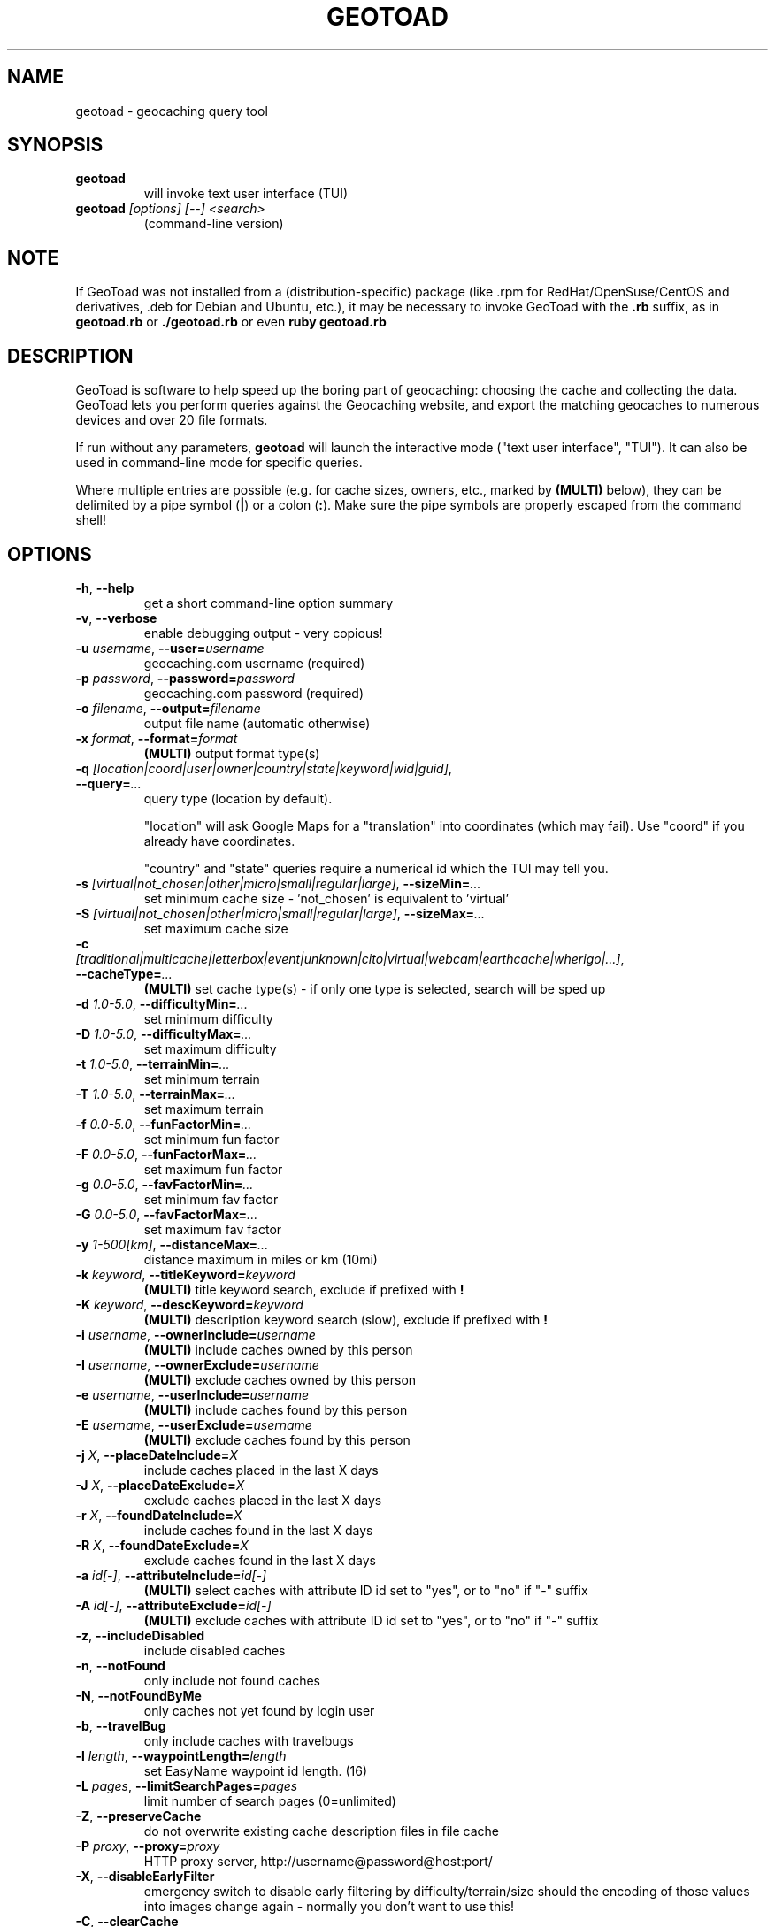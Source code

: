 .TH GEOTOAD 1
.SH NAME
geotoad \- geocaching query tool
.SH SYNOPSIS
.TP
.B geotoad
 will invoke text user interface (TUI)
.TP
.B geotoad \fI[options]\fR \fI[--]\fR \fI<search>\fR
 (command-line version)
.SH NOTE
If GeoToad was not installed from a (distribution-specific) package
(like .rpm for RedHat/OpenSuse/CentOS and derivatives, .deb for Debian
and Ubuntu, etc.), it may be necessary to invoke GeoToad with the
.B .rb
suffix, as in
.B geotoad.rb
or
.B ./geotoad.rb
or even
.B ruby geotoad.rb
.
.SH DESCRIPTION
GeoToad is software to help speed up the boring part of geocaching:
choosing the cache and collecting the data. GeoToad lets you perform
queries against the Geocaching website, and export the matching geocaches
to numerous devices and over 20 file formats.
.P
If run without any parameters,
.B geotoad
will launch the interactive mode ("text user interface", "TUI").
It can also be used in command-line mode for specific queries.
.PP
Where multiple entries are possible (e.g. for cache sizes, owners, etc.,
marked by \fB(MULTI)\fR below),
they can be delimited by a pipe symbol (\fB|\fR) or a colon (\fB:\fR).
Make sure the pipe symbols are properly escaped from the command shell!
.SH OPTIONS
.TP
\fB-h\fR, \fB--help\fR\fR
get a short command-line option summary
.TP
\fB-v\fR, \fB--verbose\fR\fR
enable debugging output - very copious!
.TP
\fB-u \fR\fIusername\fR, \fB--user=\fR\fIusername\fR\fR
geocaching.com username (required)
.TP
\fB-p \fR\fIpassword\fR, \fB--password=\fR\fIpassword\fR
geocaching.com password (required)
.TP
\fB-o \fR\fIfilename\fR, \fB--output=\fR\fIfilename\fR
output file name (automatic otherwise)
.TP
\fB-x \fR\fIformat\fR, \fB--format=\fR\fIformat\fR
\fB(MULTI)\fR
output format type(s)
.TP
\fB-q \fR\fI[location|coord|user|owner|country|state|keyword|wid|guid]\fR, \fB--query=\fR\fI...\fR
query type (location by default).

"location" will ask Google Maps for a "translation" into coordinates (which may fail).
Use "coord" if you already have coordinates.

"country" and "state" queries require a numerical id which the TUI may tell you.
.TP
\fB-s \fR\fI[virtual|not_chosen|other|micro|small|regular|large]\fR, \fB--sizeMin=\fR\fI...\fR
set minimum cache size - 'not_chosen' is equivalent to 'virtual'
.TP
\fB-S \fR\fI[virtual|not_chosen|other|micro|small|regular|large]\fR, \fB--sizeMax=\fR\fI...\fR
set maximum cache size
.TP
\fB-c \fR\fI[traditional|multicache|letterbox|event|unknown|cito|virtual|webcam|earthcache|wherigo|...]\fR, \fB--cacheType=\fR\fI...\fR
\fB(MULTI)\fR
set cache type(s) - if only one type is selected, search will be sped up
.TP
\fB-d \fR\fI1.0-5.0\fR, \fB--difficultyMin=\fR\fI...\fR
set minimum difficulty
.TP
\fB-D \fR\fI1.0-5.0\fR, \fB--difficultyMax=\fR\fI...\fR
set maximum difficulty
.TP
\fB-t \fR\fI1.0-5.0\fR, \fB--terrainMin=\fR\fI...\fR
set minimum terrain
.TP
\fB-T \fR\fI1.0-5.0\fR, \fB--terrainMax=\fR\fI...\fR
set maximum terrain
.TP
\fB-f \fR\fI0.0-5.0\fR, \fB--funFactorMin=\fR\fI...\fR
set minimum fun factor
.TP
\fB-F \fR\fI0.0-5.0\fR, \fB--funFactorMax=\fR\fI...\fR
set maximum fun factor
.TP
\fB-g \fR\fI0.0-5.0\fR, \fB--favFactorMin=\fR\fI...\fR
set minimum fav factor
.TP
\fB-G \fR\fI0.0-5.0\fR, \fB--favFactorMax=\fR\fI...\fR
set maximum fav factor
.TP
\fB-y \fR\fI1-500[km]\fR, \fB--distanceMax=\fR\fI...\fR
distance maximum in miles or km (10mi)
.TP
\fB-k \fR\fIkeyword\fR, \fB--titleKeyword=\fR\fIkeyword\fR
\fB(MULTI)\fR
title keyword search, exclude if prefixed with \fB!\fR
.TP
\fB-K \fR\fIkeyword\fR, \fB--descKeyword=\fR\fIkeyword\fR
\fB(MULTI)\fR
description keyword search (slow), exclude if prefixed with \fB!\fR
.TP
\fB-i \fR\fIusername\fR, \fB--ownerInclude=\fR\fIusername\fR
\fB(MULTI)\fR
include caches owned by this person
.TP
\fB-I \fR\fIusername\fR, \fB--ownerExclude=\fR\fIusername\fR
\fB(MULTI)\fR
exclude caches owned by this person
.TP
\fB-e \fR\fIusername\fR, \fB--userInclude=\fR\fIusername\fR
\fB(MULTI)\fR
include caches found by this person
.TP
\fB-E \fR\fIusername\fR, \fB--userExclude=\fR\fIusername\fR
\fB(MULTI)\fR
exclude caches found by this person
.TP
\fB-j \fR\fIX\fR, \fB--placeDateInclude=\fR\fIX\fR
include caches placed in the last X days
.TP
\fB-J \fR\fIX\fR, \fB--placeDateExclude=\fR\fIX\fR
exclude caches placed in the last X days
.TP
\fB-r \fR\fIX\fR, \fB--foundDateInclude=\fR\fIX\fR
include caches found in the last X days
.TP
\fB-R \fR\fIX\fR, \fB--foundDateExclude=\fR\fIX\fR
exclude caches found in the last X days
.TP
\fB-a \fR\fIid[-]\fR, \fB--attributeInclude=\fR\fIid[-]\fR
\fB(MULTI)\fR
select caches with attribute ID id set to "yes", or to "no" if "-" suffix
.TP
\fB-A \fR\fIid[-]\fR, \fB--attributeExclude=\fR\fIid[-]\fR
\fB(MULTI)\fR
exclude caches with attribute ID id set to "yes", or to "no" if "-" suffix
.TP
\fB-z\fR, \fB--includeDisabled\fR
include disabled caches
.TP
\fB-n\fR, \fB--notFound\fR
only include not found caches
.TP
\fB-N\fR, \fB--notFoundByMe\fR
only caches not yet found by login user
.TP
\fB-b\fR, \fB--travelBug\fR
only include caches with travelbugs
.TP
\fB-l \fR\fIlength\fR, \fB--waypointLength=\fR\fIlength\fR
set EasyName waypoint id length. (16)
.TP
\fB-L \fR\fIpages\fR, \fB--limitSearchPages=\fR\fIpages\fR
limit number of search pages (0=unlimited)
.TP
\fB-Z\fR, \fB--preserveCache\fR
do not overwrite existing cache description files in file cache
.TP
\fB-P \fR\fIproxy\fR, \fB--proxy=\fR\fIproxy\fR
HTTP proxy server, http://username@password@host:port/
.TP
\fB-X\fR, \fB--disableEarlyFilter\fR
emergency switch to disable early filtering by difficulty/terrain/size
should the encoding of those values into images change again - normally
you don't want to use this!
.TP
\fB-C\fR, \fB--clearCache\fR
selectively clear browser cache
.SH SPECIAL CASES
If your
\fIsearch\fR
item(s) start with a dash (or minus sign), it has to be
"hidden" from the option parser. This, in Unix tradition, is done by
inserting a "double dash"
.B --
between the last option and the search argument(s).

Characters \fB!\fR and \fB|\fR may have to be "escaped" from the shell.

If
.B user
or
.B owner
names contain special (non-ASCII) characters, and you are using Windows,
you may not be able to login or run a "user" query.
In those cases, you'll have to pre-encode those characters.
.B http://www.utf8-chartable.de/unicode-utf8-table.pl?number=1024
will help you to look up the proper UTF-8 codes.
Prefix each two-digit hex value with a percent sign, for example:
.B (capital_letter_O_with_diaeresis)lscheich
will become
.B %c3%96lscheich
(the TUI will may show strange characters, don't worry about them).
.SH ENVIRONMENT
.TP
.B GEO_DIR
If set, geotoad will put its cache in this directory. If not the cache is
placed in ~/.geotoad/ . Note that it is not secure to set GEO_DIR to point
to a world-writable directory such as /tmp.
.TP
.B LANG
To properly handle special characters (which are not in the ASCII character
set, such as umlauts, etc.) we recommend to set
.B LANG
to
.B en_US.UTF-8
or similar. The syntax depends on the shell you're using:
 
.B setenv LANG en_US.UTF-8
for C-shell derivatives (csh, tcsh)
 
.B LANG=en_US.UTF-8; export LANG
for Bourne and Korn shell (sh, ksh)
 
.B export LANG=en_US.UTF-8
for Bourne Again shell and derivatives (bash, dash)
.TP
There is a known yet unfixed issue with the pre-built Windows executable:
To properly find some data files, 
it must be run from its own installation directory.
.SH OUTPUT FORMATS
.TP 0
 cachemate=   cetus+       csv          delorme      delorme-nour
 dna+         easygps      gclist       gcvisits     gpsdrive
 gpsman       gpspilot+    gpspoint     gpsutil+     gpx
 gpx-gsak     gpx-wpts     holux+       html         kml+
 list         magnav+      mapsend+     mxf          myfindgpx
 myfindlist   ozi          pcx+         psp+         sms
 tab          text         tiger        tmpro+       tpg+
 wp2guid      xmap+
    + requires gpsbabel in PATH           = requires cmconvert in PATH

.SH EXAMPLES
.TP
.B  geotoad
invokes the text user interface
.TP
.B  geotoad -u user -p password 27513
Why do we need a username and password? In October of 2004, Geocaching.com
began to require a login in order to see the coordinates of a geocache.
Please note: Put quotes around your username if it has any spaces in it.
You've just made a file named geotoad-output.loc containing all the
geocaches nearby the zipcode 27513 suitable to be read by EasyGPS. Here are
some more complex examples that you can work with:
.TP
.B  geotoad -u user -p password "N56 44.392, E015 52.780"  -y 5
Search for caches within 5 miles of the above coordinates
.TP
.B  geotoad -u user -p password 27513:27502:33434
You can combine searches with a delimiter (default is ":" or "|").
This works for all types, though it's most often used with coordinate searches.
.TP
.B  geotoad -u user -p password -x text -o nc.txt -n -q state 34
Outputs a text file with all of the caches in US state North Carolina that are
virgins (have never been found).
Please note that for state and country queries, the numerical id has to be used.
You may use the TUI to search for the country or state number.
.TP
.B  geotoad -u user -p password -x text -o palestine.txt -n -q country 276
Same as above, but for Palestine.
.TP
.B  geotoad -u user -p password -t 2.5 -x vcf -E "helixblue:Sallad" -o charlotte.vcf 28272
Gets every cache in the 100 mile radius of zipcode 28272, with a terrain
score of 2.5 or higher, and that helixblue and Sallad have not visited.
Outputs a VCF format file, which is usable by iPod's and other devices.
.TP
.B  geotoad -u user -p password -x html -b -K 'stream|creek|lake|river|ocean' -o watery.html -q state 15
Gets every cache in the state with travel bugs that matches those water keywords.
Makes a pretty HTML file out of it.
.TP
.B  geotoad -u user -p password -x gpx -o mylocal.gpx -z -y 1.75 -T 4 -q coord "N 51 23.456 E 012 34.567"
Create a GPX (1.0.1, with attributes) file with all caches around the location above,
max. 1.75 miles away, terrain value below or equal 4, include disabled ones.
.SH AUTHOR
Thomas Stromberg and The GeoToad Project
